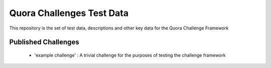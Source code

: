==========================
Quora Challenges Test Data
==========================

This repository is the set of test data, descriptions and other key data for the Quora Challenge Framework

Published Challenges
--------------------

    - 'example challenge' : A trivial challenge for the purposes of testing the challenge framework